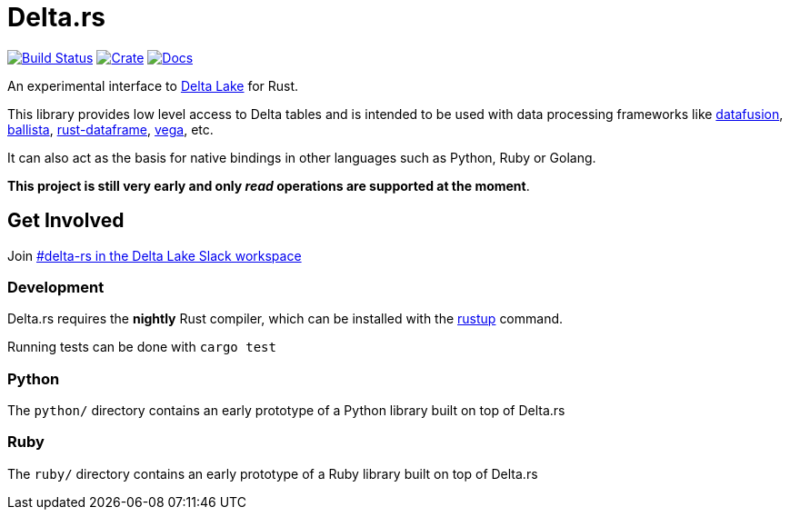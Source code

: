= Delta.rs

image:https://github.com/reiseburo/delta.rs/workflows/build/badge.svg[Build Status,link=https://github.com/reiseburo/delta.rs/actions]
image:https://img.shields.io/crates/v/deltalake.svg?style=flat-square[Crate,link=https://crates.io/crates/deltalake]
image:https://img.shields.io/badge/docs-latest-blue.svg?style=flat-square[Docs,link=https://docs.rs/deltalake]

An experimental interface to
link:https://delta.io[Delta Lake]
for Rust.

This library provides low level access to Delta tables and is intended to be
used with data processing frameworks like
link:https://github.com/apache/arrow/rust/datafusion[datafusion],
link:https://github.com/ballista-compute/ballista[ballista],
link:https://github.com/nevi-me/rust-dataframe[rust-dataframe],
link:https://github.com/rajasekarv/vega[vega], etc.

It can also act as the basis for native bindings in other languages such as Python, Ruby or Golang.

**This project is still very early and only _read_ operations are supported at the moment**.

== Get Involved

Join link:https://join.slack.com/t/delta-users/shared_invite/enQtODQ5ODM5OTAxMjAwLWY4NGI5ZmQ3Y2JmMjZjYjc1MDkwNTA5YTQ4MzhjOWY1MmVjNTM2OGZhNTExNmM5MzQ0YzEzZjIwMjc0OGI0OGM[#delta-rs in the Delta Lake Slack workspace]

=== Development

Delta.rs requires the **nightly** Rust compiler, which can be installed with the
link:https://rustup.rs/[rustup]
command.

Running tests can be done with `cargo test`

=== Python

The `python/` directory contains an early prototype of a Python library built on top of Delta.rs

=== Ruby

The `ruby/` directory contains an early prototype of a Ruby library built on top of Delta.rs
